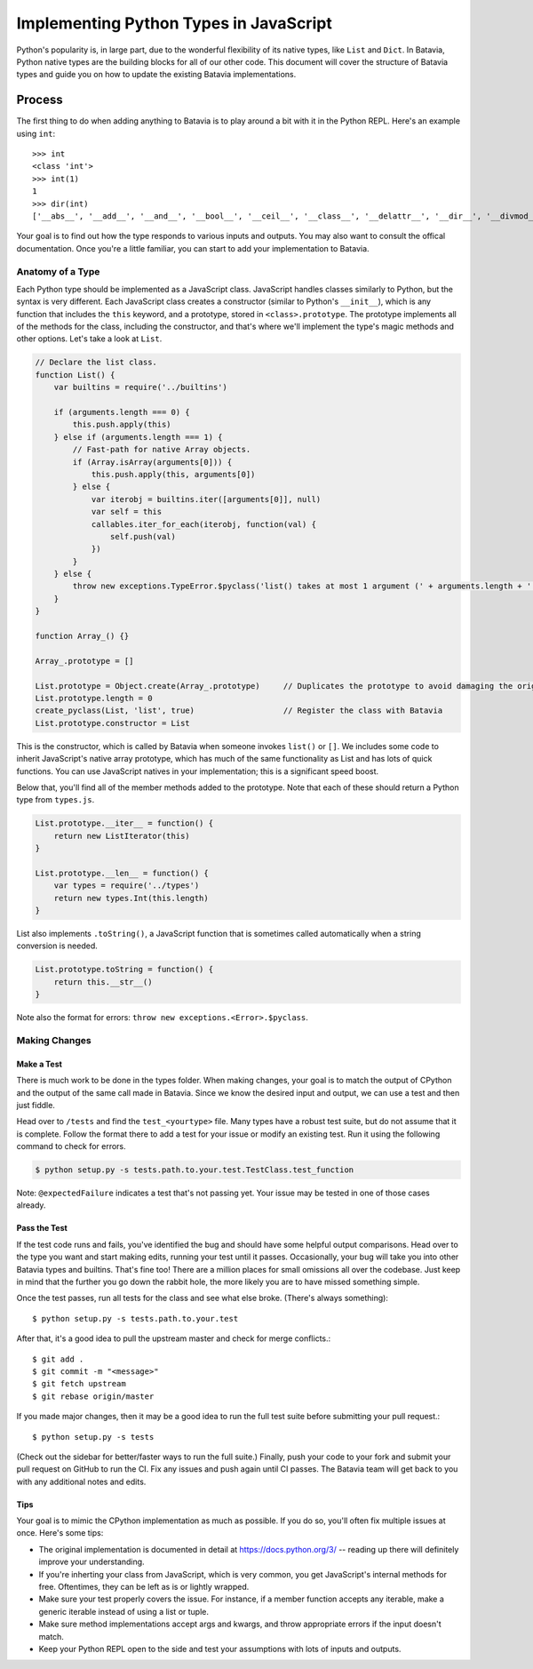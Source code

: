 Implementing Python Types in JavaScript
=======================================

Python's popularity is, in large part, due to the wonderful flexibility of its native types, like ``List`` and ``Dict``. In Batavia, Python native types are the building blocks for all of our other code.
This document will cover the structure of Batavia types and guide you on how to update the existing Batavia implementations.

Process
-------

The first thing to do when adding anything to Batavia is to play around a bit with it in the Python REPL.
Here's an example using ``int``::

    >>> int
    <class 'int'>
    >>> int(1)
    1
    >>> dir(int)
    ['__abs__', '__add__', '__and__', '__bool__', '__ceil__', '__class__', '__delattr__', '__dir__', '__divmod__', '__doc__', '__eq__', '__float__', '__floor__', '__floordiv__', '__format__', '__ge__', '__getattribute__', '__getnewargs__', '__gt__', '__hash__', '__index__', '__init__', '__int__', '__invert__', '__le__', '__lshift__', '__lt__', '__mod__', '__mul__', '__ne__', '__neg__', '__new__', '__or__', '__pos__', '__pow__', '__radd__', '__rand__', '__rdivmod__', '__reduce__', '__reduce_ex__', '__repr__', '__rfloordiv__', '__rlshift__', '__rmod__', '__rmul__', '__ror__', '__round__', '__rpow__', '__rrshift__', '__rshift__', '__rsub__', '__rtruediv__', '__rxor__', '__setattr__', '__sizeof__', '__str__', '__sub__', '__subclasshook__', '__truediv__', '__trunc__', '__xor__', 'bit_length', 'conjugate', 'denominator', 'from_bytes', 'imag', 'numerator', 'real', 'to_bytes']

Your goal is to find out how the type responds to various inputs and outputs. You may also
want to consult the offical documentation. Once you're a little familiar, you can start to add your
implementation to Batavia.

Anatomy of a Type
*****************

Each Python type should be implemented as a JavaScript class. JavaScript handles classes similarly to Python,
but the syntax is very different. Each JavaScript class creates a constructor (similar to Python's ``__init__``),
which is any function that includes the ``this`` keyword, and a prototype, stored in ``<class>.prototype``.
The prototype implements all of the methods for the class, including the constructor, and that's where we'll implement
the type's magic methods and other options. Let's take a look at ``List``.

.. code-block:: javascript

    // Declare the list class.
    function List() {
        var builtins = require('../builtins')

        if (arguments.length === 0) {
            this.push.apply(this)
        } else if (arguments.length === 1) {
            // Fast-path for native Array objects.
            if (Array.isArray(arguments[0])) {
                this.push.apply(this, arguments[0])
            } else {
                var iterobj = builtins.iter([arguments[0]], null)
                var self = this
                callables.iter_for_each(iterobj, function(val) {
                    self.push(val)
                })
            }
        } else {
            throw new exceptions.TypeError.$pyclass('list() takes at most 1 argument (' + arguments.length + ' given)')
        }
    }

    function Array_() {}

    Array_.prototype = []

    List.prototype = Object.create(Array_.prototype)     // Duplicates the prototype to avoid damaging the original
    List.prototype.length = 0
    create_pyclass(List, 'list', true)                   // Register the class with Batavia
    List.prototype.constructor = List

This is the constructor, which is called by Batavia when someone invokes ``list()`` or ``[]``. We includes some code to inherit
JavaScript's native array prototype, which has much of the same functionality as List and has lots of quick functions.
You can use JavaScript natives in your implementation; this is a significant speed boost.

Below that, you'll find all of the member methods added to the prototype. Note that each of these
should return a Python type from ``types.js``.

.. code-block:: javascript

    List.prototype.__iter__ = function() {
        return new ListIterator(this)
    }

    List.prototype.__len__ = function() {
        var types = require('../types')
        return new types.Int(this.length)
    }

List also implements ``.toString()``, a JavaScript function that is sometimes called automatically when a string
conversion is needed.

.. code-block:: javascript

    List.prototype.toString = function() {
        return this.__str__()
    }

Note also the format for errors: ``throw new exceptions.<Error>.$pyclass``.

Making Changes
**************

Make a Test
^^^^^^^^^^^

There is much work to be done in the types folder. When making changes, your goal is to match the output
of CPython and the output of the same call made in Batavia. Since we know the desired input and output,
we can use a test and then just fiddle.

Head over to ``/tests`` and find the ``test_<yourtype>`` file. Many types have a robust test suite, but
do not assume that it is complete.
Follow the format there to add a test for your issue or modify an existing test.
Run it using the following command to check for errors.

.. code-block:: bash

    $ python setup.py -s tests.path.to.your.test.TestClass.test_function

Note: ``@expectedFailure`` indicates a test that's not passing yet. Your issue may be tested in one of those cases already.

Pass the Test
^^^^^^^^^^^^^

If the test code runs and fails, you've identified the bug and should have some helpful output comparisons. Head over to
the type you want and start making edits, running your test until it passes. Occasionally, your bug will take you into
other Batavia types and builtins. That's fine too! There are a million places for small omissions all over the codebase.
Just keep in mind that the further you go down the rabbit hole, the more likely you are to have missed something simple.

Once the test passes, run all tests for the class and see what else broke. (There's always something)::

    $ python setup.py -s tests.path.to.your.test

After that, it's a good idea to pull the upstream master and check for merge conflicts.::

    $ git add .
    $ git commit -m "<message>"
    $ git fetch upstream
    $ git rebase origin/master

If you made major changes, then it may be a good idea to run the full test suite before submitting your pull request.::

    $ python setup.py -s tests

(Check out the sidebar for better/faster ways to run the full suite.) Finally, push your code to your fork and submit
your pull request on GitHub to run the CI. Fix any issues and push again until CI passes. The Batavia team will get back
to you with any additional notes and edits.

Tips
^^^^

Your goal is to mimic the CPython implementation as much as possible. If you do so, you'll often fix multiple issues at once. Here's some tips:

* The original implementation is documented in detail at https://docs.python.org/3/ -- reading up there will definitely improve your understanding.
* If you're inherting your class from JavaScript, which is very common, you get JavaScript's internal methods for free. Oftentimes, they can be left as is or lightly wrapped.
* Make sure your test properly covers the issue. For instance, if a member function accepts any iterable, make a generic iterable instead of using a list or tuple.
* Make sure method implementations accept args and kwargs, and throw appropriate errors if the input doesn't match.
* Keep your Python REPL open to the side and test your assumptions with lots of inputs and outputs.
